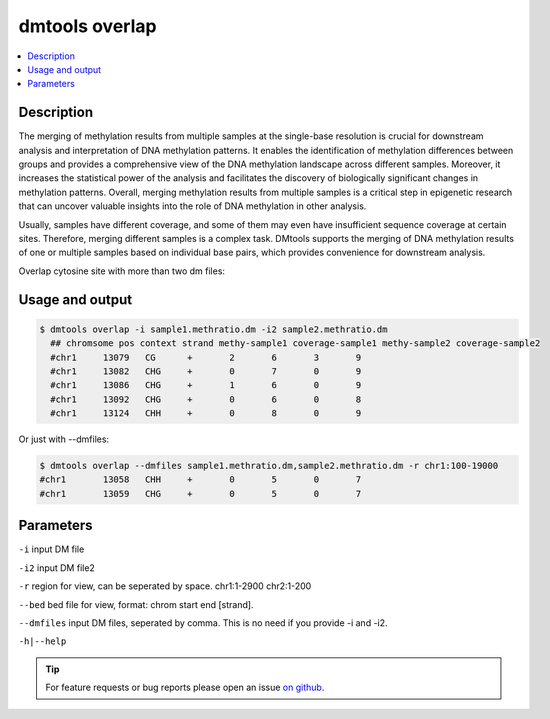 dmtools overlap
===============

.. contents:: 
    :local:

Description
^^^^^^^^^^^

The merging of methylation results from multiple samples at the single-base resolution is crucial for downstream analysis and interpretation of DNA methylation patterns. It enables the identification of methylation differences between groups and provides a comprehensive view of the DNA methylation landscape across different samples. Moreover, it increases the statistical power of the analysis and facilitates the discovery of biologically significant changes in methylation patterns. Overall, merging methylation results from multiple samples is a critical step in epigenetic research that can uncover valuable insights into the role of DNA methylation in other analysis.

Usually, samples have different coverage, and some of them may even have insufficient sequence coverage at certain sites. Therefore, merging different samples is a complex task. DMtools supports the merging of DNA methylation results of one or multiple samples based on individual base pairs, which provides convenience for downstream analysis.

Overlap cytosine site with more than two dm files:

Usage and output
^^^^^^^^

.. code:: bash

    $ dmtools overlap -i sample1.methratio.dm -i2 sample2.methratio.dm
      ## chromsome pos context strand methy-sample1 coverage-sample1 methy-sample2 coverage-sample2
      #chr1	13079	CG	+	2	6	3	9
      #chr1	13082	CHG	+	0	7	0	9
      #chr1	13086	CHG	+	1	6	0	9
      #chr1	13092	CHG	+	0	6	0	8
      #chr1	13124	CHH	+	0	8	0	9

Or just with --dmfiles:

.. code:: bash

    $ dmtools overlap --dmfiles sample1.methratio.dm,sample2.methratio.dm -r chr1:100-19000
    #chr1	13058	CHH	+	0	5	0	7
    #chr1	13059	CHG	+	0	5	0	7

Parameters
^^^^^^

``-i`` input DM file

``-i2`` input DM file2

``-r`` region for view, can be seperated by space. chr1:1-2900 chr2:1-200

``--bed`` bed file for view, format: chrom start end [strand].

``--dmfiles`` input DM files, seperated by comma. This is no need if you provide -i and -i2.

``-h|--help``

.. tip:: For feature requests or bug reports please open an issue `on github <http://github.com/ZhouQiangwei/dmtools>`__.
